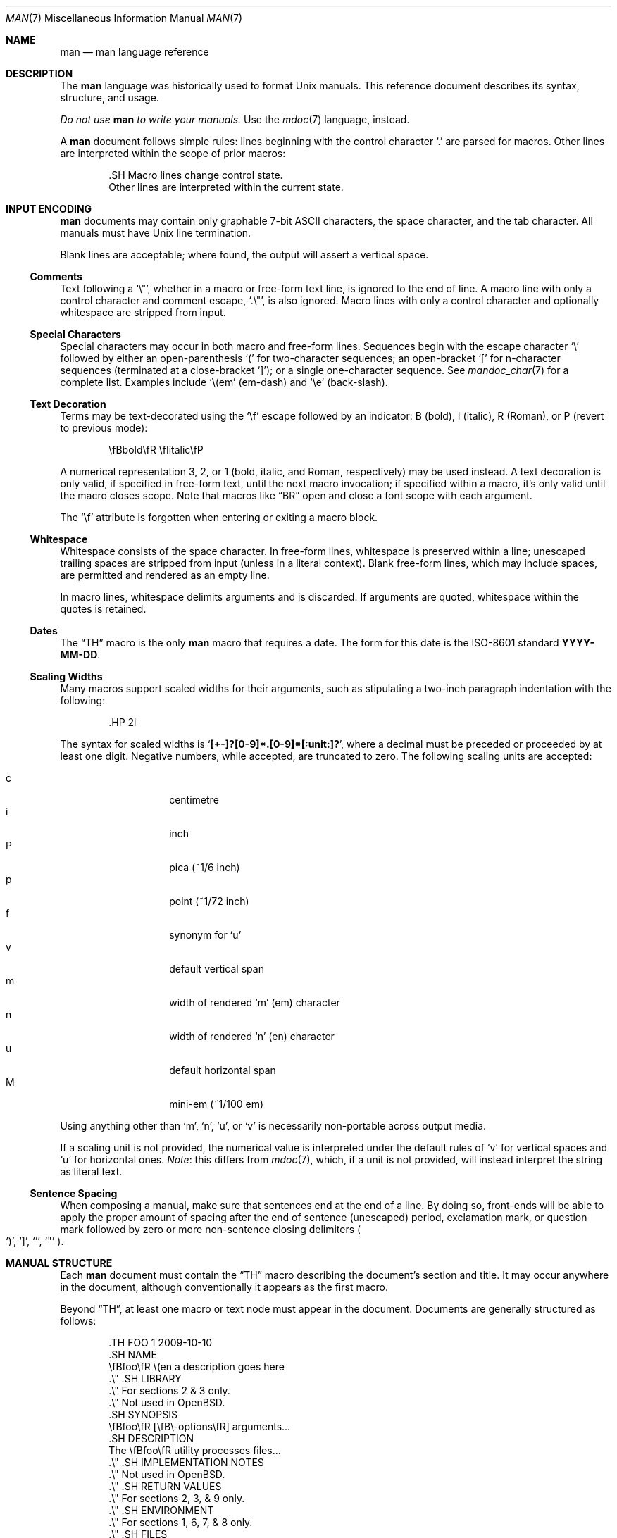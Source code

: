 .\"	$OpenBSD: man.7,v 1.13 2011/01/09 15:24:57 schwarze Exp $
.\"
.\" Copyright (c) 2009, 2010 Kristaps Dzonsons <kristaps@bsd.lv>
.\"
.\" Permission to use, copy, modify, and distribute this software for any
.\" purpose with or without fee is hereby granted, provided that the above
.\" copyright notice and this permission notice appear in all copies.
.\"
.\" THE SOFTWARE IS PROVIDED "AS IS" AND THE AUTHOR DISCLAIMS ALL WARRANTIES
.\" WITH REGARD TO THIS SOFTWARE INCLUDING ALL IMPLIED WARRANTIES OF
.\" MERCHANTABILITY AND FITNESS. IN NO EVENT SHALL THE AUTHOR BE LIABLE FOR
.\" ANY SPECIAL, DIRECT, INDIRECT, OR CONSEQUENTIAL DAMAGES OR ANY DAMAGES
.\" WHATSOEVER RESULTING FROM LOSS OF USE, DATA OR PROFITS, WHETHER IN AN
.\" ACTION OF CONTRACT, NEGLIGENCE OR OTHER TORTIOUS ACTION, ARISING OUT OF
.\" OR IN CONNECTION WITH THE USE OR PERFORMANCE OF THIS SOFTWARE.
.\"
.Dd $Mdocdate: January 9 2011 $
.Dt MAN 7
.Os
.Sh NAME
.Nm man
.Nd man language reference
.Sh DESCRIPTION
The
.Nm man
language was historically used to format
.Ux
manuals.
This reference document describes its syntax, structure, and usage.
.Pp
.Bf -emphasis
Do not use
.Nm
to write your manuals.
.Ef
Use the
.Xr mdoc 7
language, instead.
.Pp
A
.Nm
document follows simple rules:  lines beginning with the control
character
.Sq \&.
are parsed for macros.
Other lines are interpreted within the scope of
prior macros:
.Bd -literal -offset indent
\&.SH Macro lines change control state.
Other lines are interpreted within the current state.
.Ed
.Sh INPUT ENCODING
.Nm
documents may contain only graphable 7-bit ASCII characters, the
space character, and the tab character.
All manuals must have
.Ux
line termination.
.Pp
Blank lines are acceptable; where found, the output will assert a
vertical space.
.Ss Comments
Text following a
.Sq \e\*q ,
whether in a macro or free-form text line, is ignored to the end of
line.
A macro line with only a control character and comment escape,
.Sq \&.\e\*q ,
is also ignored.
Macro lines with only a control character and optionally whitespace are
stripped from input.
.Ss Special Characters
Special characters may occur in both macro and free-form lines.
Sequences begin with the escape character
.Sq \e
followed by either an open-parenthesis
.Sq \&(
for two-character sequences; an open-bracket
.Sq \&[
for n-character sequences (terminated at a close-bracket
.Sq \&] ) ;
or a single one-character sequence.
See
.Xr mandoc_char 7
for a complete list.
Examples include
.Sq \e(em
.Pq em-dash
and
.Sq \ee
.Pq back-slash .
.Ss Text Decoration
Terms may be text-decorated using the
.Sq \ef
escape followed by an indicator: B (bold), I (italic), R (Roman), or P
(revert to previous mode):
.Pp
.D1 \efBbold\efR \efIitalic\efP
.Pp
A numerical representation 3, 2, or 1 (bold, italic, and Roman,
respectively) may be used instead.
A text decoration is only valid, if specified in free-form text, until
the next macro invocation; if specified within a macro, it's only valid
until the macro closes scope.
Note that macros like
.Sx \&BR
open and close a font scope with each argument.
.Pp
The
.Sq \ef
attribute is forgotten when entering or exiting a macro block.
.Ss Whitespace
Whitespace consists of the space character.
In free-form lines, whitespace is preserved within a line; unescaped
trailing spaces are stripped from input (unless in a literal context).
Blank free-form lines, which may include spaces, are permitted and
rendered as an empty line.
.Pp
In macro lines, whitespace delimits arguments and is discarded.
If arguments are quoted, whitespace within the quotes is retained.
.Ss Dates
The
.Sx \&TH
macro is the only
.Nm
macro that requires a date.
The form for this date is the ISO-8601
standard
.Cm YYYY-MM-DD .
.Ss Scaling Widths
Many macros support scaled widths for their arguments, such as
stipulating a two-inch paragraph indentation with the following:
.Bd -literal -offset indent
\&.HP 2i
.Ed
.Pp
The syntax for scaled widths is
.Sq Li [+-]?[0-9]*.[0-9]*[:unit:]? ,
where a decimal must be preceded or proceeded by at least one digit.
Negative numbers, while accepted, are truncated to zero.
The following scaling units are accepted:
.Pp
.Bl -tag -width Ds -offset indent -compact
.It c
centimetre
.It i
inch
.It P
pica (~1/6 inch)
.It p
point (~1/72 inch)
.It f
synonym for
.Sq u
.It v
default vertical span
.It m
width of rendered
.Sq m
.Pq em
character
.It n
width of rendered
.Sq n
.Pq en
character
.It u
default horizontal span
.It M
mini-em (~1/100 em)
.El
.Pp
Using anything other than
.Sq m ,
.Sq n ,
.Sq u ,
or
.Sq v
is necessarily non-portable across output media.
.Pp
If a scaling unit is not provided, the numerical value is interpreted
under the default rules of
.Sq v
for vertical spaces and
.Sq u
for horizontal ones.
.Em Note :
this differs from
.Xr mdoc 7 ,
which, if a unit is not provided, will instead interpret the string as
literal text.
.Ss Sentence Spacing
When composing a manual, make sure that sentences end at the end of
a line.
By doing so, front-ends will be able to apply the proper amount of
spacing after the end of sentence (unescaped) period, exclamation mark,
or question mark followed by zero or more non-sentence closing
delimiters
.Po
.Sq \&) ,
.Sq \&] ,
.Sq \&' ,
.Sq \&"
.Pc .
.Sh MANUAL STRUCTURE
Each
.Nm
document must contain the
.Sx \&TH
macro describing the document's section and title.
It may occur anywhere in the document, although conventionally it
appears as the first macro.
.Pp
Beyond
.Sx \&TH ,
at least one macro or text node must appear in the document.
Documents are generally structured as follows:
.Bd -literal -offset indent
\&.TH FOO 1 2009-10-10
\&.SH NAME
\efBfoo\efR \e(en a description goes here
\&.\e\*q .SH LIBRARY
\&.\e\*q For sections 2 & 3 only.
\&.\e\*q Not used in OpenBSD.
\&.SH SYNOPSIS
\efBfoo\efR [\efB\e-options\efR] arguments...
\&.SH DESCRIPTION
The \efBfoo\efR utility processes files...
\&.\e\*q .SH IMPLEMENTATION NOTES
\&.\e\*q Not used in OpenBSD.
\&.\e\*q .SH RETURN VALUES
\&.\e\*q For sections 2, 3, & 9 only.
\&.\e\*q .SH ENVIRONMENT
\&.\e\*q For sections 1, 6, 7, & 8 only.
\&.\e\*q .SH FILES
\&.\e\*q .SH EXIT STATUS
\&.\e\*q For sections 1, 6, & 8 only.
\&.\e\*q .SH EXAMPLES
\&.\e\*q .SH DIAGNOSTICS
\&.\e\*q For sections 1, 4, 6, 7, & 8 only.
\&.\e\*q .SH ERRORS
\&.\e\*q For sections 2, 3, & 9 only.
\&.\e\*q .SH SEE ALSO
\&.\e\*q .BR foo ( 1 )
\&.\e\*q .SH STANDARDS
\&.\e\*q .SH HISTORY
\&.\e\*q .SH AUTHORS
\&.\e\*q .SH CAVEATS
\&.\e\*q .SH BUGS
\&.\e\*q .SH SECURITY CONSIDERATIONS
\&.\e\*q Not used in OpenBSD.
.Ed
.Pp
The sections in a
.Nm
document are conventionally ordered as they appear above.
Sections should be composed as follows:
.Bl -ohang -offset indent
.It Em NAME
The name(s) and a short description of the documented material.
The syntax for this is generally as follows:
.Pp
.D1 \efBname\efR \e(en description
.It Em LIBRARY
The name of the library containing the documented material, which is
assumed to be a function in a section 2 or 3 manual.
For functions in the C library, this may be as follows:
.Pp
.D1 Standard C Library (libc, -lc)
.It Em SYNOPSIS
Documents the utility invocation syntax, function call syntax, or device
configuration.
.Pp
For the first, utilities (sections 1, 6, and 8), this is
generally structured as follows:
.Pp
.D1 \efBname\efR [-\efBab\efR] [-\efBc\efR\efIarg\efR] \efBpath\efR...
.Pp
For the second, function calls (sections 2, 3, 9):
.Pp
.D1 \&.B char *name(char *\efIarg\efR);
.Pp
And for the third, configurations (section 4):
.Pp
.D1 \&.B name* at cardbus ? function ?
.Pp
Manuals not in these sections generally don't need a
.Em SYNOPSIS .
.It Em DESCRIPTION
This expands upon the brief, one-line description in
.Em NAME .
It usually contains a break-down of the options (if documenting a
command).
.It Em IMPLEMENTATION NOTES
Implementation-specific notes should be kept here.
This is useful when implementing standard functions that may have side
effects or notable algorithmic implications.
.It Em RETURN VALUES
This section documents the return values of functions in sections 2, 3, and 9.
.It Em ENVIRONMENT
Documents any usages of environment variables, e.g.,
.Xr environ 7 .
.It Em FILES
Documents files used.
It's helpful to document both the file name and a short description of how
the file is used (created, modified, etc.).
.It Em EXIT STATUS
This section documents the command exit status for
section 1, 6, and 8 utilities.
Historically, this information was described in
.Em DIAGNOSTICS ,
a practise that is now discouraged.
.It Em EXAMPLES
Example usages.
This often contains snippets of well-formed,
well-tested invocations.
Make sure that examples work properly!
.It Em DIAGNOSTICS
Documents error conditions.
This is most useful in section 4 manuals.
Historically, this section was used in place of
.Em EXIT STATUS
for manuals in sections 1, 6, and 8; however, this practise is
discouraged.
.It Em ERRORS
Documents error handling in sections 2, 3, and 9.
.It Em SEE ALSO
References other manuals with related topics.
This section should exist for most manuals.
.Pp
.D1 \&.BR bar \&( 1 \&),
.Pp
Cross-references should conventionally be ordered
first by section, then alphabetically.
.It Em STANDARDS
References any standards implemented or used, such as
.Pp
.D1 IEEE Std 1003.2 (\e(lqPOSIX.2\e(rq)
.Pp
If not adhering to any standards, the
.Em HISTORY
section should be used.
.It Em HISTORY
A brief history of the subject, including where support first appeared.
.It Em AUTHORS
Credits to the person or persons who wrote the code and/or documentation.
Authors should generally be noted by both name and email address.
.It Em CAVEATS
Common misuses and misunderstandings should be explained
in this section.
.It Em BUGS
Known bugs, limitations, and work-arounds should be described
in this section.
.It Em SECURITY CONSIDERATIONS
Documents any security precautions that operators should consider.
.El
.Sh MACRO SYNTAX
Macros are one to three characters in length and begin with a
control character,
.Sq \&. ,
at the beginning of the line.
The
.Sq \(aq
macro control character is also accepted.
An arbitrary amount of whitespace (spaces or tabs) may sit between the
control character and the macro name.
Thus, the following are equivalent:
.Bd -literal -offset indent
\&.PP
\&.\ \ \ PP
.Ed
.Pp
The
.Nm
macros are classified by scope: line scope or block scope.
Line macros are only scoped to the current line (and, in some
situations, the subsequent line).
Block macros are scoped to the current line and subsequent lines until
closed by another block macro.
.Ss Line Macros
Line macros are generally scoped to the current line, with the body
consisting of zero or more arguments.
If a macro is scoped to the next line and the line arguments are empty,
the next line, which must be text, is used instead.
Thus:
.Bd -literal -offset indent
\&.I
foo
.Ed
.Pp
is equivalent to
.Sq \&.I foo .
If next-line macros are invoked consecutively, only the last is used.
If a next-line macro is followed by a non-next-line macro, an error is
raised, except for
.Sx \&br ,
.Sx \&sp ,
and
.Sx \&na .
.Pp
The syntax is as follows:
.Bd -literal -offset indent
\&.YO \(lBbody...\(rB
\(lBbody...\(rB
.Ed
.Pp
.Bl -column -compact -offset indent "MacroX" "ArgumentsX" "ScopeXXXXX" "CompatX"
.It Em Macro Ta Em Arguments Ta Em Scope     Ta Em Notes
.It Sx \&AT  Ta    <=1       Ta    current   Ta    \&
.It Sx \&B   Ta    n         Ta    next-line Ta    \&
.It Sx \&BI  Ta    n         Ta    current   Ta    \&
.It Sx \&BR  Ta    n         Ta    current   Ta    \&
.It Sx \&DT  Ta    0         Ta    current   Ta    \&
.It Sx \&I   Ta    n         Ta    next-line Ta    \&
.It Sx \&IB  Ta    n         Ta    current   Ta    \&
.It Sx \&IR  Ta    n         Ta    current   Ta    \&
.It Sx \&R   Ta    n         Ta    next-line Ta    \&
.It Sx \&RB  Ta    n         Ta    current   Ta    \&
.It Sx \&RI  Ta    n         Ta    current   Ta    \&
.It Sx \&SB  Ta    n         Ta    next-line Ta    \&
.It Sx \&SM  Ta    n         Ta    next-line Ta    \&
.It Sx \&TH  Ta    >1, <6    Ta    current   Ta    \&
.It Sx \&UC  Ta    <=1       Ta    current   Ta    \&
.It Sx \&br  Ta    0         Ta    current   Ta    compat
.It Sx \&fi  Ta    0         Ta    current   Ta    compat
.It Sx \&in  Ta    1         Ta    current   Ta    compat
.It Sx \&na  Ta    0         Ta    current   Ta    compat
.It Sx \&nf  Ta    0         Ta    current   Ta    compat
.It Sx \&sp  Ta    1         Ta    current   Ta    compat
.El
.Pp
Macros marked as
.Qq compat
are included for compatibility with the significant corpus of existing
manuals that mix dialects of roff.
These macros should not be used for portable
.Nm
manuals.
.Ss Block Macros
Block macros comprise a head and body.
As with in-line macros, the head is scoped to the current line and, in
one circumstance, the next line (the next-line stipulations as in
.Sx Line Macros
apply here as well).
.Pp
The syntax is as follows:
.Bd -literal -offset indent
\&.YO \(lBhead...\(rB
\(lBhead...\(rB
\(lBbody...\(rB
.Ed
.Pp
The closure of body scope may be to the section, where a macro is closed
by
.Sx \&SH ;
sub-section, closed by a section or
.Sx \&SS ;
part, closed by a section, sub-section, or
.Sx \&RE ;
or paragraph, closed by a section, sub-section, part,
.Sx \&HP ,
.Sx \&IP ,
.Sx \&LP ,
.Sx \&P ,
.Sx \&PP ,
or
.Sx \&TP .
No closure refers to an explicit block closing macro.
.Pp
As a rule, block macros may not be nested; thus, calling a block macro
while another block macro scope is open, and the open scope is not
implicitly closed, is syntactically incorrect.
.Pp
.Bl -column -compact -offset indent "MacroX" "ArgumentsX" "Head ScopeX" "sub-sectionX" "compatX"
.It Em Macro Ta Em Arguments Ta Em Head Scope Ta Em Body Scope  Ta Em Notes
.It Sx \&HP  Ta    <2        Ta    current    Ta    paragraph   Ta    \&
.It Sx \&IP  Ta    <3        Ta    current    Ta    paragraph   Ta    \&
.It Sx \&LP  Ta    0         Ta    current    Ta    paragraph   Ta    \&
.It Sx \&P   Ta    0         Ta    current    Ta    paragraph   Ta    \&
.It Sx \&PP  Ta    0         Ta    current    Ta    paragraph   Ta    \&
.It Sx \&RE  Ta    0         Ta    current    Ta    none        Ta    compat
.It Sx \&RS  Ta    1         Ta    current    Ta    part        Ta    compat
.It Sx \&SH  Ta    >0        Ta    next-line  Ta    section     Ta    \&
.It Sx \&SS  Ta    >0        Ta    next-line  Ta    sub-section Ta    \&
.It Sx \&TP  Ta    n         Ta    next-line  Ta    paragraph   Ta    \&
.El
.Pp
Macros marked
.Qq compat
are as mentioned in
.Sx Line Macros .
.Pp
If a block macro is next-line scoped, it may only be followed by in-line
macros for decorating text.
.Sh REFERENCE
This section is a canonical reference to all macros, arranged
alphabetically.
For the scoping of individual macros, see
.Sx MACRO SYNTAX .
.Ss \&AT
Sets the volume for the footer for compatibility with man pages from
.Tn AT&T UNIX
releases.
The optional arguments specify which release it is from.
.Ss \&B
Text is rendered in bold face.
.Pp
See also
.Sx \&I
and
.Sx \&R .
.Ss \&BI
Text is rendered alternately in bold face and italic.
Thus,
.Sq .BI this word and that
causes
.Sq this
and
.Sq and
to render in bold face, while
.Sq word
and
.Sq that
render in italics.
Whitespace between arguments is omitted in output.
.Pp
Examples:
.Pp
.Dl \&.BI bold italic bold italic
.Pp
The output of this example will be emboldened
.Dq bold
and italicised
.Dq italic ,
with spaces stripped between arguments.
.Pp
See also
.Sx \&IB ,
.Sx \&BR ,
.Sx \&RB ,
.Sx \&RI ,
and
.Sx \&IR .
.Ss \&BR
Text is rendered alternately in bold face and roman (the default font).
Whitespace between arguments is omitted in output.
.Pp
See
.Sx \&BI
for an equivalent example.
.Pp
See also
.Sx \&BI ,
.Sx \&IB ,
.Sx \&RB ,
.Sx \&RI ,
and
.Sx \&IR .
.Ss \&DT
Has no effect.
Included for compatibility.
.Ss \&HP
Begin a paragraph whose initial output line is left-justified, but
subsequent output lines are indented, with the following syntax:
.Bd -filled -offset indent
.Pf \. Sx \&HP
.Op Cm width
.Ed
.Pp
The
.Cm width
argument must conform to
.Sx Scaling Widths .
If specified, it's saved for later paragraph left-margins; if unspecified, the
saved or default width is used.
.Pp
See also
.Sx \&IP ,
.Sx \&LP ,
.Sx \&P ,
.Sx \&PP ,
and
.Sx \&TP .
.Ss \&I
Text is rendered in italics.
.Pp
See also
.Sx \&B
and
.Sx \&R .
.Ss \&IB
Text is rendered alternately in italics and bold face.
Whitespace between arguments is omitted in output.
.Pp
See
.Sx \&BI
for an equivalent example.
.Pp
See also
.Sx \&BI ,
.Sx \&BR ,
.Sx \&RB ,
.Sx \&RI ,
and
.Sx \&IR .
.Ss \&IP
Begin an indented paragraph with the following syntax:
.Bd -filled -offset indent
.Pf \. Sx \&IP
.Op Cm head Op Cm width
.Ed
.Pp
The
.Cm width
argument defines the width of the left margin and is defined by
.Sx Scaling Widths .
It's saved for later paragraph left-margins; if unspecified, the saved or
default width is used.
.Pp
The
.Cm head
argument is used as a leading term, flushed to the left margin.
This is useful for bulleted paragraphs and so on.
.Pp
See also
.Sx \&HP ,
.Sx \&LP ,
.Sx \&P ,
.Sx \&PP ,
and
.Sx \&TP .
.Ss \&IR
Text is rendered alternately in italics and roman (the default font).
Whitespace between arguments is omitted in output.
.Pp
See
.Sx \&BI
for an equivalent example.
.Pp
See also
.Sx \&BI ,
.Sx \&IB ,
.Sx \&BR ,
.Sx \&RB ,
and
.Sx \&RI .
.Ss \&LP
Begin an undecorated paragraph.
The scope of a paragraph is closed by a subsequent paragraph,
sub-section, section, or end of file.
The saved paragraph left-margin width is reset to the default.
.Pp
See also
.Sx \&HP ,
.Sx \&IP ,
.Sx \&P ,
.Sx \&PP ,
and
.Sx \&TP .
.Ss \&P
Synonym for
.Sx \&LP .
.Pp
See also
.Sx \&HP ,
.Sx \&IP ,
.Sx \&LP ,
.Sx \&PP ,
and
.Sx \&TP .
.Ss \&PP
Synonym for
.Sx \&LP .
.Pp
See also
.Sx \&HP ,
.Sx \&IP ,
.Sx \&LP ,
.Sx \&P ,
and
.Sx \&TP .
.Ss \&R
Text is rendered in roman (the default font).
.Pp
See also
.Sx \&I
and
.Sx \&B .
.Ss \&RB
Text is rendered alternately in roman (the default font) and bold face.
Whitespace between arguments is omitted in output.
.Pp
See
.Sx \&BI
for an equivalent example.
.Pp
See also
.Sx \&BI ,
.Sx \&IB ,
.Sx \&BR ,
.Sx \&RI ,
and
.Sx \&IR .
.Ss \&RE
Explicitly close out the scope of a prior
.Sx \&RS .
.Ss \&RI
Text is rendered alternately in roman (the default font) and italics.
Whitespace between arguments is omitted in output.
.Pp
See
.Sx \&BI
for an equivalent example.
.Pp
See also
.Sx \&BI ,
.Sx \&IB ,
.Sx \&BR ,
.Sx \&RB ,
and
.Sx \&IR .
.Ss \&RS
Begin a part setting the left margin.
The left margin controls the offset, following an initial indentation,
to un-indented text such as that of
.Sx \&PP .
This has the following syntax:
.Bd -filled -offset indent
.Pf \. Sx \&Rs
.Op Cm width
.Ed
.Pp
The
.Cm width
argument must conform to
.Sx Scaling Widths .
If not specified, the saved or default width is used.
.Ss \&SB
Text is rendered in small size (one point smaller than the default font)
bold face.
.Ss \&SH
Begin a section.
The scope of a section is only closed by another section or the end of
file.
The paragraph left-margin width is reset to the default.
.Ss \&SM
Text is rendered in small size (one point smaller than the default
font).
.Ss \&SS
Begin a sub-section.
The scope of a sub-section is closed by a subsequent sub-section,
section, or end of file.
The paragraph left-margin width is reset to the default.
.Ss \&TH
Sets the title of the manual page with the following syntax:
.Bd -filled -offset indent
.Pf \. Sx \&TH
.Cm title section
.Op Cm date Op Cm source Op Cm volume
.Ed
.Pp
At least the upper-case document
.Cm title
and the manual
.Cm section
arguments must be provided.
The
.Cm date
argument should be formatted as described in
.Sx Dates ,
but will be printed verbatim if it is not.
If the date is not specified, the current date is used.
The
.Cm source
string specifies the organisation providing the utility.
The
.Cm volume
string replaces the default rendered volume, which is dictated by the
manual section.
.Pp
Examples:
.Pp
.Dl \&.TH CVS 5 "1992-02-12" GNU
.Ss \&TP
Begin a paragraph where the head, if exceeding the indentation width, is
followed by a newline; if not, the body follows on the same line after a
buffer to the indentation width.
Subsequent output lines are indented.
The syntax is as follows:
.Bd -filled -offset indent
.Pf \. Sx \&TP
.Op Cm width
.Ed
.Pp
The
.Cm width
argument must conform to
.Sx Scaling Widths .
If specified, it's saved for later paragraph left-margins; if
unspecified, the saved or default width is used.
.Pp
See also
.Sx \&HP ,
.Sx \&IP ,
.Sx \&LP ,
.Sx \&P ,
and
.Sx \&PP .
.Ss \&UC
Sets the volume for the footer for compatibility with man pages from
BSD releases.
The optional first argument specifies which release it is from.
.Ss \&br
Breaks the current line.
Consecutive invocations have no further effect.
.Pp
See also
.Sx \&sp .
.Ss \&fi
End literal mode begun by
.Sx \&nf .
.Ss \&in
Indent relative to the current indentation:
.Pp
.D1 Pf \. Sx \&in Op Cm width
.Pp
If
.Cm width
is signed, the new offset is relative.
Otherwise, it is absolute.
This value is reset upon the next paragraph, section, or sub-section.
.Ss \&na
Don't align to the right margin.
.Ss \&nf
Begin literal mode: all subsequent free-form lines have their end of
line boundaries preserved.
May be ended by
.Sx \&fi .
.Ss \&sp
Insert vertical spaces into output with the following syntax:
.Bd -filled -offset indent
.Pf \. Sx \&sp
.Op Cm height
.Ed
.Pp
Insert
.Cm height
spaces, which must conform to
.Sx Scaling Widths .
If 0, this is equivalent to the
.Sx \&br
macro.
Defaults to 1, if unspecified.
.Pp
See also
.Sx \&br .
.Sh COMPATIBILITY
This section documents areas of questionable portability between
implementations of the
.Nm
language.
.Pp
.Bl -dash -compact
.It
In quoted literals, GNU troff allowed pair-wise double-quotes to produce
a standalone double-quote in formatted output.
It is not known whether this behaviour is exhibited by other formatters.
.It
troff suppresses a newline before
.Sq \(aq
macro output; in mandoc, it is an alias for the standard
.Sq \&.
control character.
.It
The
.Sq \eh
.Pq horizontal position ,
.Sq \ev
.Pq vertical position ,
.Sq \em
.Pq text colour ,
.Sq \eM
.Pq text filling colour ,
.Sq \ez
.Pq zero-length character ,
.Sq \ew
.Pq string length ,
.Sq \ek
.Pq horizontal position marker ,
.Sq \eo
.Pq text overstrike ,
and
.Sq \es
.Pq text size
escape sequences are all discarded in mandoc.
.It
The
.Sq \ef
scaling unit is accepted by mandoc, but rendered as the default unit.
.It
The
.Sx \&sp
macro does not accept negative values in mandoc.
In GNU troff, this would result in strange behaviour.
.El
.Sh SEE ALSO
.Xr man 1 ,
.Xr mandoc 1 ,
.Xr mandoc_char 7 ,
.Xr mdoc 7 ,
.Xr roff 7 ,
.Xr tbl 7
.Sh HISTORY
The
.Nm
language first appeared as a macro package for the roff typesetting
system in
.At v7 .
It was later rewritten by James Clark as a macro package for groff.
The stand-alone implementation that is part of the
.Xr mandoc 1
utility written by Kristaps Dzonsons appeared in
.Ox 4.6 .
.Sh AUTHORS
This
.Nm
reference was written by
.An Kristaps Dzonsons Aq kristaps@bsd.lv .
.Sh CAVEATS
Do not use this language.
Use
.Xr mdoc 7 ,
instead.
